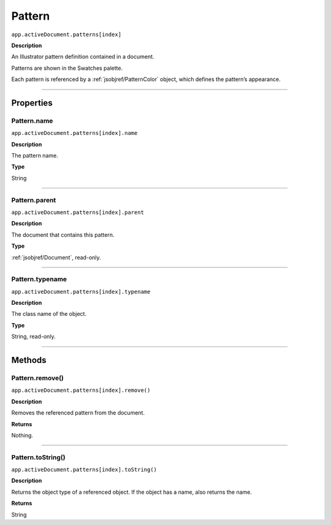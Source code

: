 .. _jsobjref/Pattern:

Pattern
################################################################################

``app.activeDocument.patterns[index]``

**Description**

An Illustrator pattern definition contained in a document.

Patterns are shown in the Swatches palette.

Each pattern is referenced by a :ref:`jsobjref/PatternColor` object, which defines the pattern’s appearance.

----

==========
Properties
==========

.. _jsobjref/Pattern.name:

Pattern.name
********************************************************************************

``app.activeDocument.patterns[index].name``

**Description**

The pattern name.

**Type**

String

----

.. _jsobjref/Pattern.parent:

Pattern.parent
********************************************************************************

``app.activeDocument.patterns[index].parent``

**Description**

The document that contains this pattern.

**Type**

:ref:`jsobjref/Document`, read-only.

----

.. _jsobjref/Pattern.typename:

Pattern.typename
********************************************************************************

``app.activeDocument.patterns[index].typename``

**Description**

The class name of the object.

**Type**

String, read-only.

----

=======
Methods
=======

.. _jsobjref/Pattern.remove:

Pattern.remove()
********************************************************************************

``app.activeDocument.patterns[index].remove()``

**Description**

Removes the referenced pattern from the document.

**Returns**

Nothing.

----

.. _jsobjref/Pattern.toString:

Pattern.toString()
********************************************************************************

``app.activeDocument.patterns[index].toString()``

**Description**

Returns the object type of a referenced object. If the object has a name, also returns the name.

**Returns**

String

